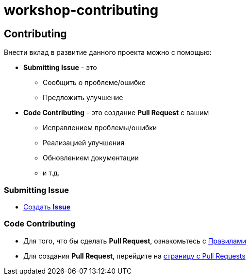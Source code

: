 = workshop-contributing

== Contributing

Внести вклад в развитие данного проекта можно с помощью:

* *Submitting Issue* - это
** Сообщить о проблеме/ошибке
** Предложить улучшение
* *Code Contributing* - это создание *Pull Request* с вашим
** Исправлением проблемы/ошибки
** Реализацией улучшения
** Обновлением документации
** и т.д.

=== Submitting Issue

* link:https://github.com/rakovets/workshop-contributing/issues/new/choose[Создать *Issue*]

=== Code Contributing

* Для того, что бы сделать *Pull Request*, ознакомьтесь с link:.github/CONTRIBUTING.md[Правилами]
* Для создания *Pull Request*, перейдите на link:https://github.com/rakovets/workshop-contributing/pulls[страницу с Pull Requests]
